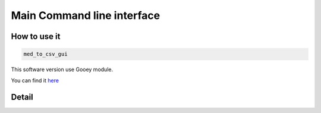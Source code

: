 Main Command line interface 
============================

How to use it
---------------------
.. code-block:: bash

    med_to_csv_gui

This software version use Gooey module.

You can find it `here <https://github.com/chriskiehl/Gooey>`_


Detail
---------
